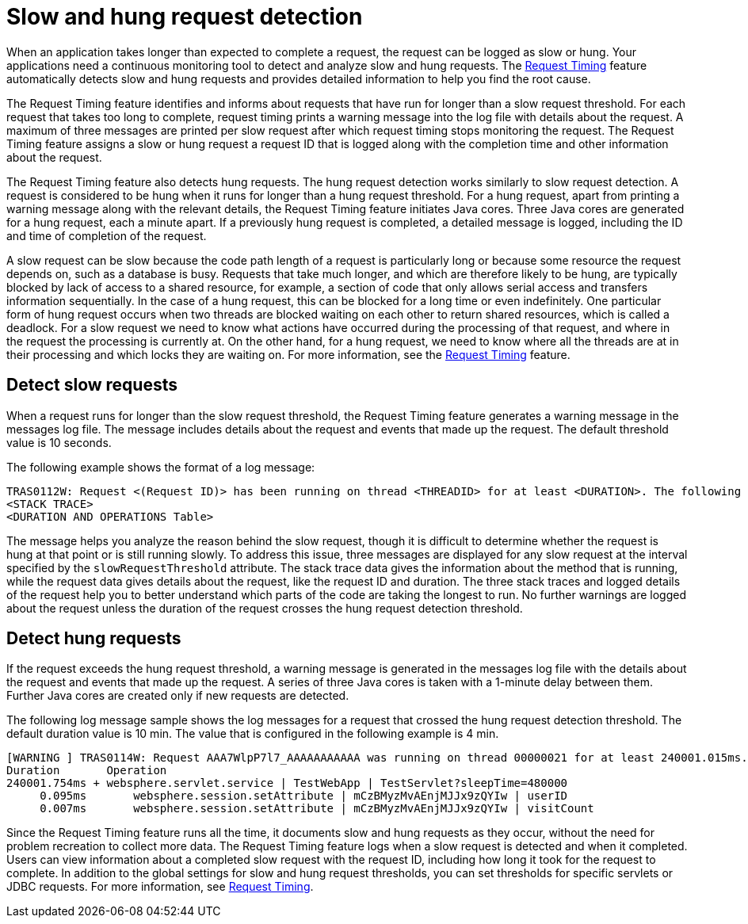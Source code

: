 :page-layout: general-reference
:page-type: general
:page-description: The request timing feature automatically detects slow requests and logs the information when the request is completed.
:page-categories: MicroProfile
:seo-title: The request timing feature automatically detects slow and hung requests
:seo-description: The request timing feature automatically detects slow and hung requests and logs the information when the request is completed.
= Slow and hung request detection

When an application takes longer than expected to complete a request, the request can be logged as slow or hung.
Your applications need a continuous monitoring tool to detect and analyze slow and hung requests.
The link:https://draft-openlibertyio.mybluemix.net/docs/ref/feature/#requestTiming-1.0.html[Request Timing] feature automatically detects slow and hung requests and provides detailed information to help you find the root cause.

The  Request Timing feature identifies and informs about requests that have run for longer than a slow request threshold.
For each request that takes too long to complete, request timing prints a warning message into the log file with details about the request.
A maximum of three messages are printed per slow request after which request timing stops monitoring the request.
The  Request Timing feature assigns a slow or hung request a request ID that is logged along with the completion time and other information about the request.

The  Request Timing feature also detects hung requests.
The hung request detection works similarly to slow request detection.
A request is considered to be hung when it runs for longer than a hung request threshold.
For a hung request, apart from printing a warning message along with the relevant details, the  Request Timing feature initiates Java cores.
Three Java cores are generated for a hung request, each a minute apart.
If a previously hung request is completed, a detailed message is logged, including the ID and time of completion of the request.

A slow request can be slow because the code path length of a request is particularly long or because some resource the request depends on, such as a database is busy.
Requests that take much longer, and which are therefore likely to be hung, are typically blocked by lack of access to a shared resource, for example, a section of code that only allows serial access and transfers information sequentially.
In the case of a hung request, this can be blocked for a long time or even indefinitely.
One particular form of hung request occurs when two threads are blocked waiting on each other to return shared resources, which is called a deadlock.
For a slow request we need to know what actions have occurred during the processing of that request, and where in the request the processing is currently at.
On the other hand, for a hung request, we need to know where all the threads are at in their processing and which locks they are waiting on.
For more information, see the link:/docs/ref/feature/#requestTiming-1.0.html[Request Timing] feature.

== Detect slow requests

When a request runs for longer than the slow request threshold, the Request Timing feature generates a warning message in the messages log file.
The message includes details about the request and events that made up the request.
The default threshold value is 10 seconds.

The following example shows the format of a log message:

[source,java]
----
TRAS0112W: Request <(Request ID)> has been running on thread <THREADID> for at least <DURATION>. The following stack trace shows that this thread is currently running.
<STACK TRACE>
<DURATION AND OPERATIONS Table>
----

The message helps you analyze the reason behind the slow request, though it is difficult to determine whether the request is hung at that point or is still running slowly.
To address this issue, three messages are displayed for any slow request at the interval specified by the `slowRequestThreshold` attribute.
The stack trace data gives the information about the method that is running, while the request data gives details about the request, like the request ID and duration.
The three stack traces and logged details of the request help you to better understand which parts of the code are taking the longest to run.
No further warnings are logged about the request unless the duration of the request crosses the hung request detection threshold.

== Detect hung requests

If the request exceeds the hung request threshold, a warning message is generated in the messages log file with the details about the request and events that made up the request.
A series of three Java cores is taken with a 1-minute delay between them.
Further Java cores are created only if new requests are detected.

The following log message sample shows the log messages for a request that crossed the hung request detection threshold.
The default duration value is 10 min.
The value that is configured in the following example is 4 min.

[source,java]
----
[WARNING ] TRAS0114W: Request AAA7WlpP7l7_AAAAAAAAAAA was running on thread 00000021 for at least 240001.015ms. The following table shows the events that have run during this request.
Duration       Operation
240001.754ms + websphere.servlet.service | TestWebApp | TestServlet?sleepTime=480000
     0.095ms       websphere.session.setAttribute | mCzBMyzMvAEnjMJJx9zQYIw | userID
     0.007ms       websphere.session.setAttribute | mCzBMyzMvAEnjMJJx9zQYIw | visitCount
----

Since the Request Timing feature runs all the time, it documents slow and hung requests as they occur, without the need for problem recreation to collect more data.
The  Request Timing feature logs when a slow request is detected and when it completed.
Users can view information about a completed slow request with the request ID, including how long it took for the request to complete.
In addition to the global settings for slow and hung request thresholds, you can set thresholds for specific servlets or JDBC requests.
For more information, see link:https://draft-openlibertyio.mybluemix.net/docs/ref/feature/#requestTiming-1.0.html[Request Timing].
